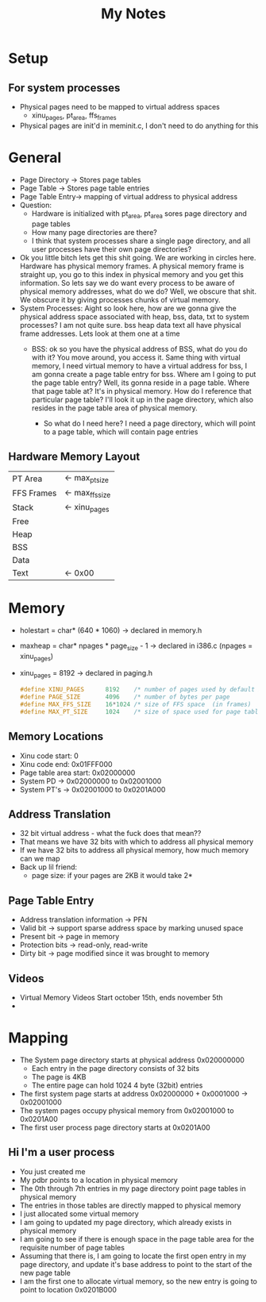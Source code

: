 #+TITLE: My Notes
* Setup
** For system processes
- Physical pages need to be mapped to virtual address spaces
  - xinu_pages, pt_area, ffs_frames
- Physical pages are init'd in meminit.c, I don't need to do anything for this
* General
- Page Directory -> Stores page tables
- Page Table -> Stores page table entries
- Page Table Entry-> mapping of virtual address to physical address
- Question:
  - Hardware is initialized with pt_area, pt_area sores page directory and page tables
  - How many page directories are there?
  - I think that system processes share a single page directory, and all user processes have their own page directories?
- Ok you little bitch lets get this shit going. We are working in circles here. Hardware has physical memory frames. A physical memory frame is straight up, you go to this index in physical memory and you get this information. So lets say we do want every process to be aware of physical memory addresses, what do we do? Well, we obscure that shit. We obscure it by giving processes chunks of virtual memory.
- System Processes:
  Aight so look here, how are we gonna give the physical address space associated with heap, bss, data, txt to system processes? I am not quite sure. bss heap data text all have physical frame addresses. Lets look at them one at a time
  - BSS: ok so you have the physical address of BSS, what do you do with it? You move around, you access it. Same thing with virtual memory, I need virtual memory to have a virtual address for bss, I am gonna create a page table entry for bss. Where am I going to put the page table entry? Well, its gonna reside in a page table. Where that page table at? It's in physical memory. How do I reference that particular page table? I'll look it up in the page directory, which also resides in the page table area of physical memory.

    - So what do I need here?
      I need a page directory, which will point to a page table, which will contain page entries

** Hardware Memory Layout
| PT Area    | <- max_pt_size  |
| FFS Frames | <- max_ffs_size |
| Stack      | <- xinu_pages   |
| Free       |                 |
| Heap       |                 |
| BSS        |                 |
| Data       |                 |
| Text       | <- 0x00         |
* Memory
- holestart = char* (640 * 1060) -> declared in memory.h
- maxheap = char* npages * page_size - 1 -> declared in i386.c (npages = xinu_pages)
- xinu_pages = 8192 -> declared in paging.h
  #+begin_src c
#define XINU_PAGES      8192    /* number of pages used by default by Xinu               */
#define PAGE_SIZE       4096    /* number of bytes per page                              */
#define MAX_FFS_SIZE    16*1024 /* size of FFS space  (in frames)                        */
#define MAX_PT_SIZE     1024    /* size of space used for page tables (in frames)        */
  #+end_src
** Memory Locations
- Xinu code start: 0
- Xinu code end: 0x01FFF000
- Page table area start: 0x02000000
- System PD -> 0x02000000 to 0x02001000
- System PT's -> 0x02001000 to 0x0201A000
** Address Translation
- 32 bit virtual address - what the fuck does that mean??
- That means we have 32 bits with which to address all physical memory
- If we have 32 bits to address all physical memory, how much memory can we map
- Back up lil friend:
  - page size: if your pages are 2KB it would take 2*
** Page Table Entry
- Address translation information -> PFN
- Valid bit -> support sparse address space by marking unused space
- Present bit -> page in memory
- Protection bits -> read-only, read-write
- Dirty bit -> page modified since it was brought to memory
** Videos
- Virtual Memory Videos Start october 15th, ends november 5th
-

* Mapping
- The System page directory starts at physical address 0x020000000
  + Each entry in the page directory consists of 32 bits
  + The page is 4KB
  + The entire page can hold 1024 4 byte (32bit) entries
- The first system page starts at address 0x02000000 + 0x0001000 -> 0x02001000
- The system pages occupy physical memory from 0x02001000 to 0x0201A00
- The first user process page directory starts at 0x0201A00
** Hi I'm a user process
- You just created me
- My pdbr points to a location in physical memory
- The 0th through 7th entries in my page directory point page tables in physical memory
- The entries in those tables are directly mapped to physical memory
- I just allocated some virtual memory
- I am going to updated my page directory, which already exists in physical memory
- I am going to see if there is enough space in the page table area for the requisite number of page tables
- Assuming that there is, I am going to locate the first open entry in my page directory, and update it's base address to point to the start of the new page table
- I am the first one to allocate virtual memory, so the new entry is going to point to location 0x0201B000
